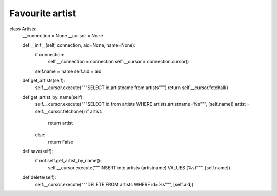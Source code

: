 Favourite artist
^^^^^^^^^^^^^^^^

.. code-block:: python


class Artists:
    __connection = None
    __cursor = None

    def __init__(self, connection, aid=None, name=None):
        if connection:
            self.__connection = connection
            self.__cursor = connection.cursor()

        self.name = name
        self.aid = aid

    def get_artists(self):
        self.__cursor.execute("""SELECT id,artistname from artists""")
        return self.__cursor.fetchall()

    def get_artist_by_name(self):
        self.__cursor.execute("""SELECT id from artists WHERE artists.artistname=%s""", [self.name])
        artist = self.__cursor.fetchone()
        if artist:
            return artist
        else:
            return False

    def save(self):
        if not self.get_artist_by_name():
            self.__cursor.execute("""INSERT into artists (artistname) VALUES (%s)""", [self.name])

    def delete(self):
        self.__cursor.execute("""DELETE FROM artists WHERE id=%s""", [self.aid])



